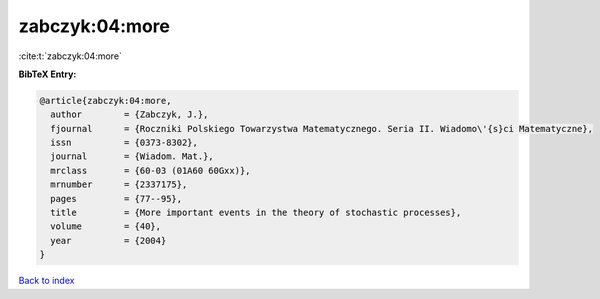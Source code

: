 zabczyk:04:more
===============

:cite:t:`zabczyk:04:more`

**BibTeX Entry:**

.. code-block:: bibtex

   @article{zabczyk:04:more,
     author        = {Zabczyk, J.},
     fjournal      = {Roczniki Polskiego Towarzystwa Matematycznego. Seria II. Wiadomo\'{s}ci Matematyczne},
     issn          = {0373-8302},
     journal       = {Wiadom. Mat.},
     mrclass       = {60-03 (01A60 60Gxx)},
     mrnumber      = {2337175},
     pages         = {77--95},
     title         = {More important events in the theory of stochastic processes},
     volume        = {40},
     year          = {2004}
   }

`Back to index <../By-Cite-Keys.rst>`_
